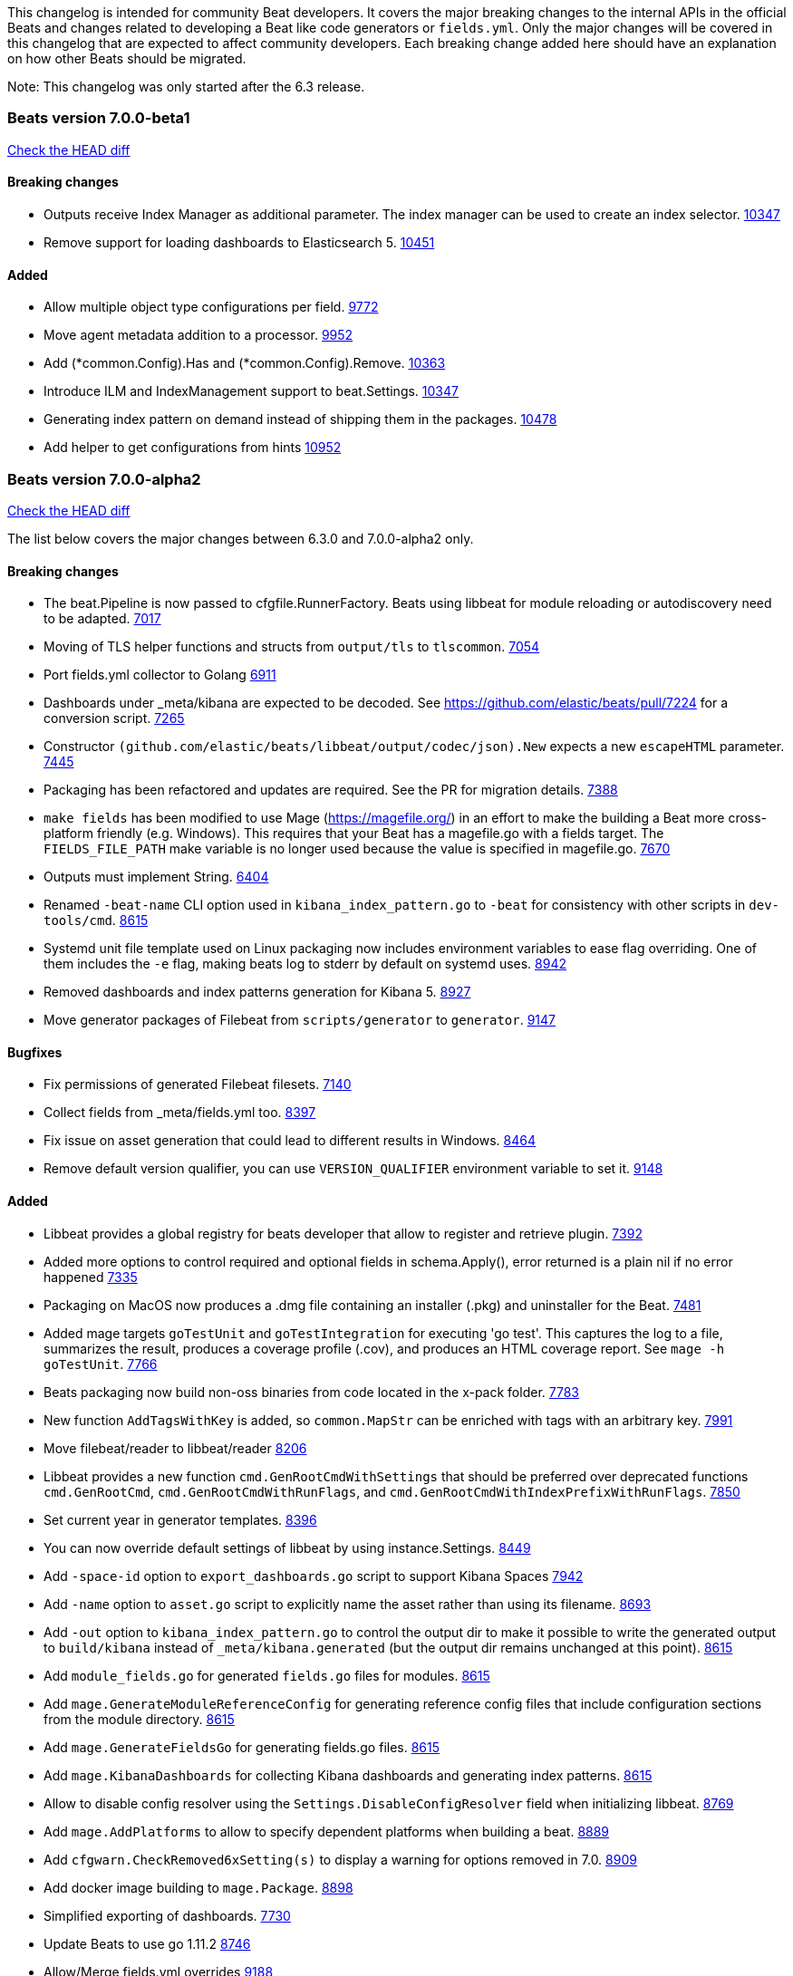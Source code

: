 // Use these for links to issue and pulls. Note issues and pulls redirect one to
// each other on Github, so don't worry too much on using the right prefix.
:issue: https://github.com/elastic/beats/issues/
:pull: https://github.com/elastic/beats/pull/

This changelog is intended for community Beat developers. It covers the major
breaking changes to the internal APIs in the official Beats and changes related
to developing a Beat like code generators or `fields.yml`. Only the major
changes will be covered in this changelog that are expected to affect community
developers. Each breaking change added here should have an explanation on how
other Beats should be migrated.

Note: This changelog was only started after the 6.3 release.

=== Beats version 7.0.0-beta1
https://github.com/elastic/beats/compare/v7.0.0-alpha2..v7.0.0-beta1[Check the HEAD diff]

==== Breaking changes
- Outputs receive Index Manager as additional parameter. The index manager can
  be used to create an index selector. {pull}10347[10347]
- Remove support for loading dashboards to Elasticsearch 5. {pull}10451[10451]

==== Added

- Allow multiple object type configurations per field. {pull}9772[9772]
- Move agent metadata addition to a processor. {pull}9952[9952]
- Add (*common.Config).Has and (*common.Config).Remove. {pull}10363[10363]
- Introduce ILM and IndexManagement support to beat.Settings. {pull}10347[10347]
- Generating index pattern on demand instead of shipping them in the packages. {pull}10478[10478]
- Add helper to get configurations from hints {pull}10952[10952]

=== Beats version 7.0.0-alpha2
https://github.com/elastic/beats/compare/v6.3.0..v7.0.0-alpha2[Check the HEAD diff]

The list below covers the major changes between 6.3.0 and 7.0.0-alpha2 only.

==== Breaking changes

- The beat.Pipeline is now passed to cfgfile.RunnerFactory. Beats using libbeat for module reloading or autodiscovery need to be adapted. {pull}7018[7017]
- Moving of TLS helper functions and structs from `output/tls` to `tlscommon`. {pull}7054[7054]
- Port fields.yml collector to Golang {pull}6911[6911]
- Dashboards under _meta/kibana are expected to be decoded. See https://github.com/elastic/beats/pull/7224 for a conversion script. {pull}7265[7265]
- Constructor `(github.com/elastic/beats/libbeat/output/codec/json).New` expects a new `escapeHTML` parameter. {pull}7445[7445]
- Packaging has been refactored and updates are required. See the PR for migration details. {pull}7388[7388]
- `make fields` has been modified to use Mage (https://magefile.org/) in an effort to make
  the building a Beat more cross-platform friendly (e.g. Windows). This requires that your Beat
  has a magefile.go with a fields target. The `FIELDS_FILE_PATH` make variable is no longer
  used because the value is specified in magefile.go. {pull}7670[7670]
- Outputs must implement String. {pull}6404[6404]
- Renamed `-beat-name` CLI option used in `kibana_index_pattern.go` to `-beat` for consistency with other scripts in `dev-tools/cmd`. {pull}8615[8615]
- Systemd unit file template used on Linux packaging now includes environment variables to ease flag overriding. One of them includes the `-e` flag, making beats log to stderr by default on systemd uses. {pull}8942[8942]
- Removed dashboards and index patterns generation for Kibana 5. {pull}8927[8927]
- Move generator packages of Filebeat from `scripts/generator` to `generator`. {pull}9147[9147]

==== Bugfixes

- Fix permissions of generated Filebeat filesets. {pull}7140[7140]
- Collect fields from _meta/fields.yml too. {pull}8397[8397]
- Fix issue on asset generation that could lead to different results in Windows. {pull}8464[8464]
- Remove default version qualifier, you can use `VERSION_QUALIFIER` environment variable to set it. {pull}9148[9148]

==== Added

- Libbeat provides a global registry for beats developer that allow to register and retrieve plugin. {pull}7392[7392]
- Added more options to control required and optional fields in schema.Apply(), error returned is a plain nil if no error happened {pull}7335[7335]
- Packaging on MacOS now produces a .dmg file containing an installer (.pkg) and uninstaller for the Beat. {pull}7481[7481]
- Added mage targets `goTestUnit` and `goTestIntegration` for executing
  'go test'. This captures the log to a file, summarizes the result, produces a
  coverage profile (.cov), and produces an HTML coverage report. See
  `mage -h goTestUnit`. {pull}7766[7766]
- Beats packaging now build non-oss binaries from code located in the x-pack folder. {issue}7783[7783]
- New function `AddTagsWithKey` is added, so `common.MapStr` can be enriched with tags with an arbitrary key. {pull}7991[7991]
- Move filebeat/reader to libbeat/reader {pull}8206[8206]
- Libbeat provides a new function `cmd.GenRootCmdWithSettings` that should be preferred over deprecated functions
  `cmd.GenRootCmd`, `cmd.GenRootCmdWithRunFlags`, and `cmd.GenRootCmdWithIndexPrefixWithRunFlags`. {pull}7850[7850]
- Set current year in generator templates. {pull}8396[8396]
- You can now override default settings of libbeat by using instance.Settings. {pull}8449[8449]
- Add `-space-id` option to `export_dashboards.go` script to support Kibana Spaces {pull}7942[7942]
- Add `-name` option to `asset.go` script to explicitly name the asset rather than using its filename. {pull}8693[8693]
- Add `-out` option to `kibana_index_pattern.go` to control the output dir to make it possible to write the generated output to `build/kibana` instead of `_meta/kibana.generated` (but the output dir remains unchanged at this point). {pull}8615[8615]
- Add `module_fields.go` for generated `fields.go` files for modules. {pull}8615[8615]
- Add `mage.GenerateModuleReferenceConfig` for generating reference config files that include configuration sections from the module directory. {pull}8615[8615]
- Add `mage.GenerateFieldsGo` for generating fields.go files. {pull}8615[8615]
- Add `mage.KibanaDashboards` for collecting Kibana dashboards and generating index patterns. {pull}8615[8615]
- Allow to disable config resolver using the `Settings.DisableConfigResolver` field when initializing libbeat. {pull}8769[8769]
- Add `mage.AddPlatforms` to allow to specify dependent platforms when building a beat. {pull}8889[8889]
- Add `cfgwarn.CheckRemoved6xSetting(s)` to display a warning for options removed in 7.0. {pull}8909[8909]
- Add docker image building to `mage.Package`. {pull}8898[8898]
- Simplified exporting of dashboards. {pull}7730[7730]
- Update Beats to use go 1.11.2 {pull}8746[8746]
- Allow/Merge fields.yml overrides {pull}9188[9188]
- Filesets can now define multiple ingest pipelines, with the first one considered as the entry point pipeline. {pull}8914[8914]
- Add `group_measurements_by_instance` option to windows perfmon metricset. {pull}8688[8688]
